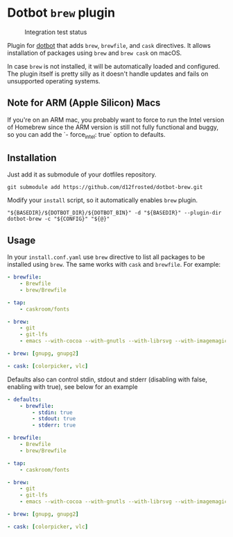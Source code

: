 * Dotbot =brew= plugin
:PROPERTIES:
:ID:                     52d1c964-770e-4844-8ab4-2f7f395d97c7
:END:

#+CAPTION: Integration test status
#+NAME:   fig:INT-TESTS
[[https://github.com/d12frosted/dotbot-brew/workflows/macOS/badge.svg]]

Plugin for [[https://github.com/anishathalye/dotbot][dotbot]] that adds =brew=, =brewfile=,
and =cask= directives. It allows installation of packages using =brew= and =brew cask= on macOS.

In case =brew= is not installed, it will be automatically loaded and configured.
The plugin itself is pretty silly as it doesn't handle updates and fails on unsupported
operating systems.

** Note for ARM (Apple Silicon) Macs

If you're on an ARM mac, you probably want to force to run the Intel version of Homebrew
since the ARM version is still not fully functional and buggy, so you can add the
`- force_intel: true` option to defaults.

** Installation
:PROPERTIES:
:ID:                     597691cd-5651-400f-ada0-a68454d7825a
:END:

Just add it as submodule of your dotfiles repository.

#+BEGIN_SRC shell
git submodule add https://github.com/d12frosted/dotbot-brew.git
#+END_SRC

Modify your =install= script, so it automatically enables =brew= plugin.

#+BEGIN_SRC shell
"${BASEDIR}/${DOTBOT_DIR}/${DOTBOT_BIN}" -d "${BASEDIR}" --plugin-dir dotbot-brew -c "${CONFIG}" "${@}"
#+END_SRC

** Usage
:PROPERTIES:
:ID:                     2e816835-29cf-4747-8d19-9db69717f515
:END:

In your =install.conf.yaml= use =brew= directive to list all packages to be
installed using =brew=. The same works with =cask= and =brewfile=. For example:

#+BEGIN_SRC yaml
- brewfile:
    - Brewfile
    - brew/Brewfile

- tap:
    - caskroom/fonts

- brew:
    - git
    - git-lfs
    - emacs --with-cocoa --with-gnutls --with-librsvg --with-imagemagick --HEAD --use-git-head

- brew: [gnupg, gnupg2]

- cask: [colorpicker, vlc]
#+END_SRC

Defaults also can control stdin, stdout and stderr (disabling with false, enabling with true),
see below for an example

#+BEGIN_SRC yaml
- defaults:
    - brewfile:
        - stdin: true
        - stdout: true
        - stderr: true

- brewfile:
    - Brewfile
    - brew/Brewfile

- tap:
    - caskroom/fonts

- brew:
    - git
    - git-lfs
    - emacs --with-cocoa --with-gnutls --with-librsvg --with-imagemagick --HEAD --use-git-head

- brew: [gnupg, gnupg2]

- cask: [colorpicker, vlc]
#+END_SRC
